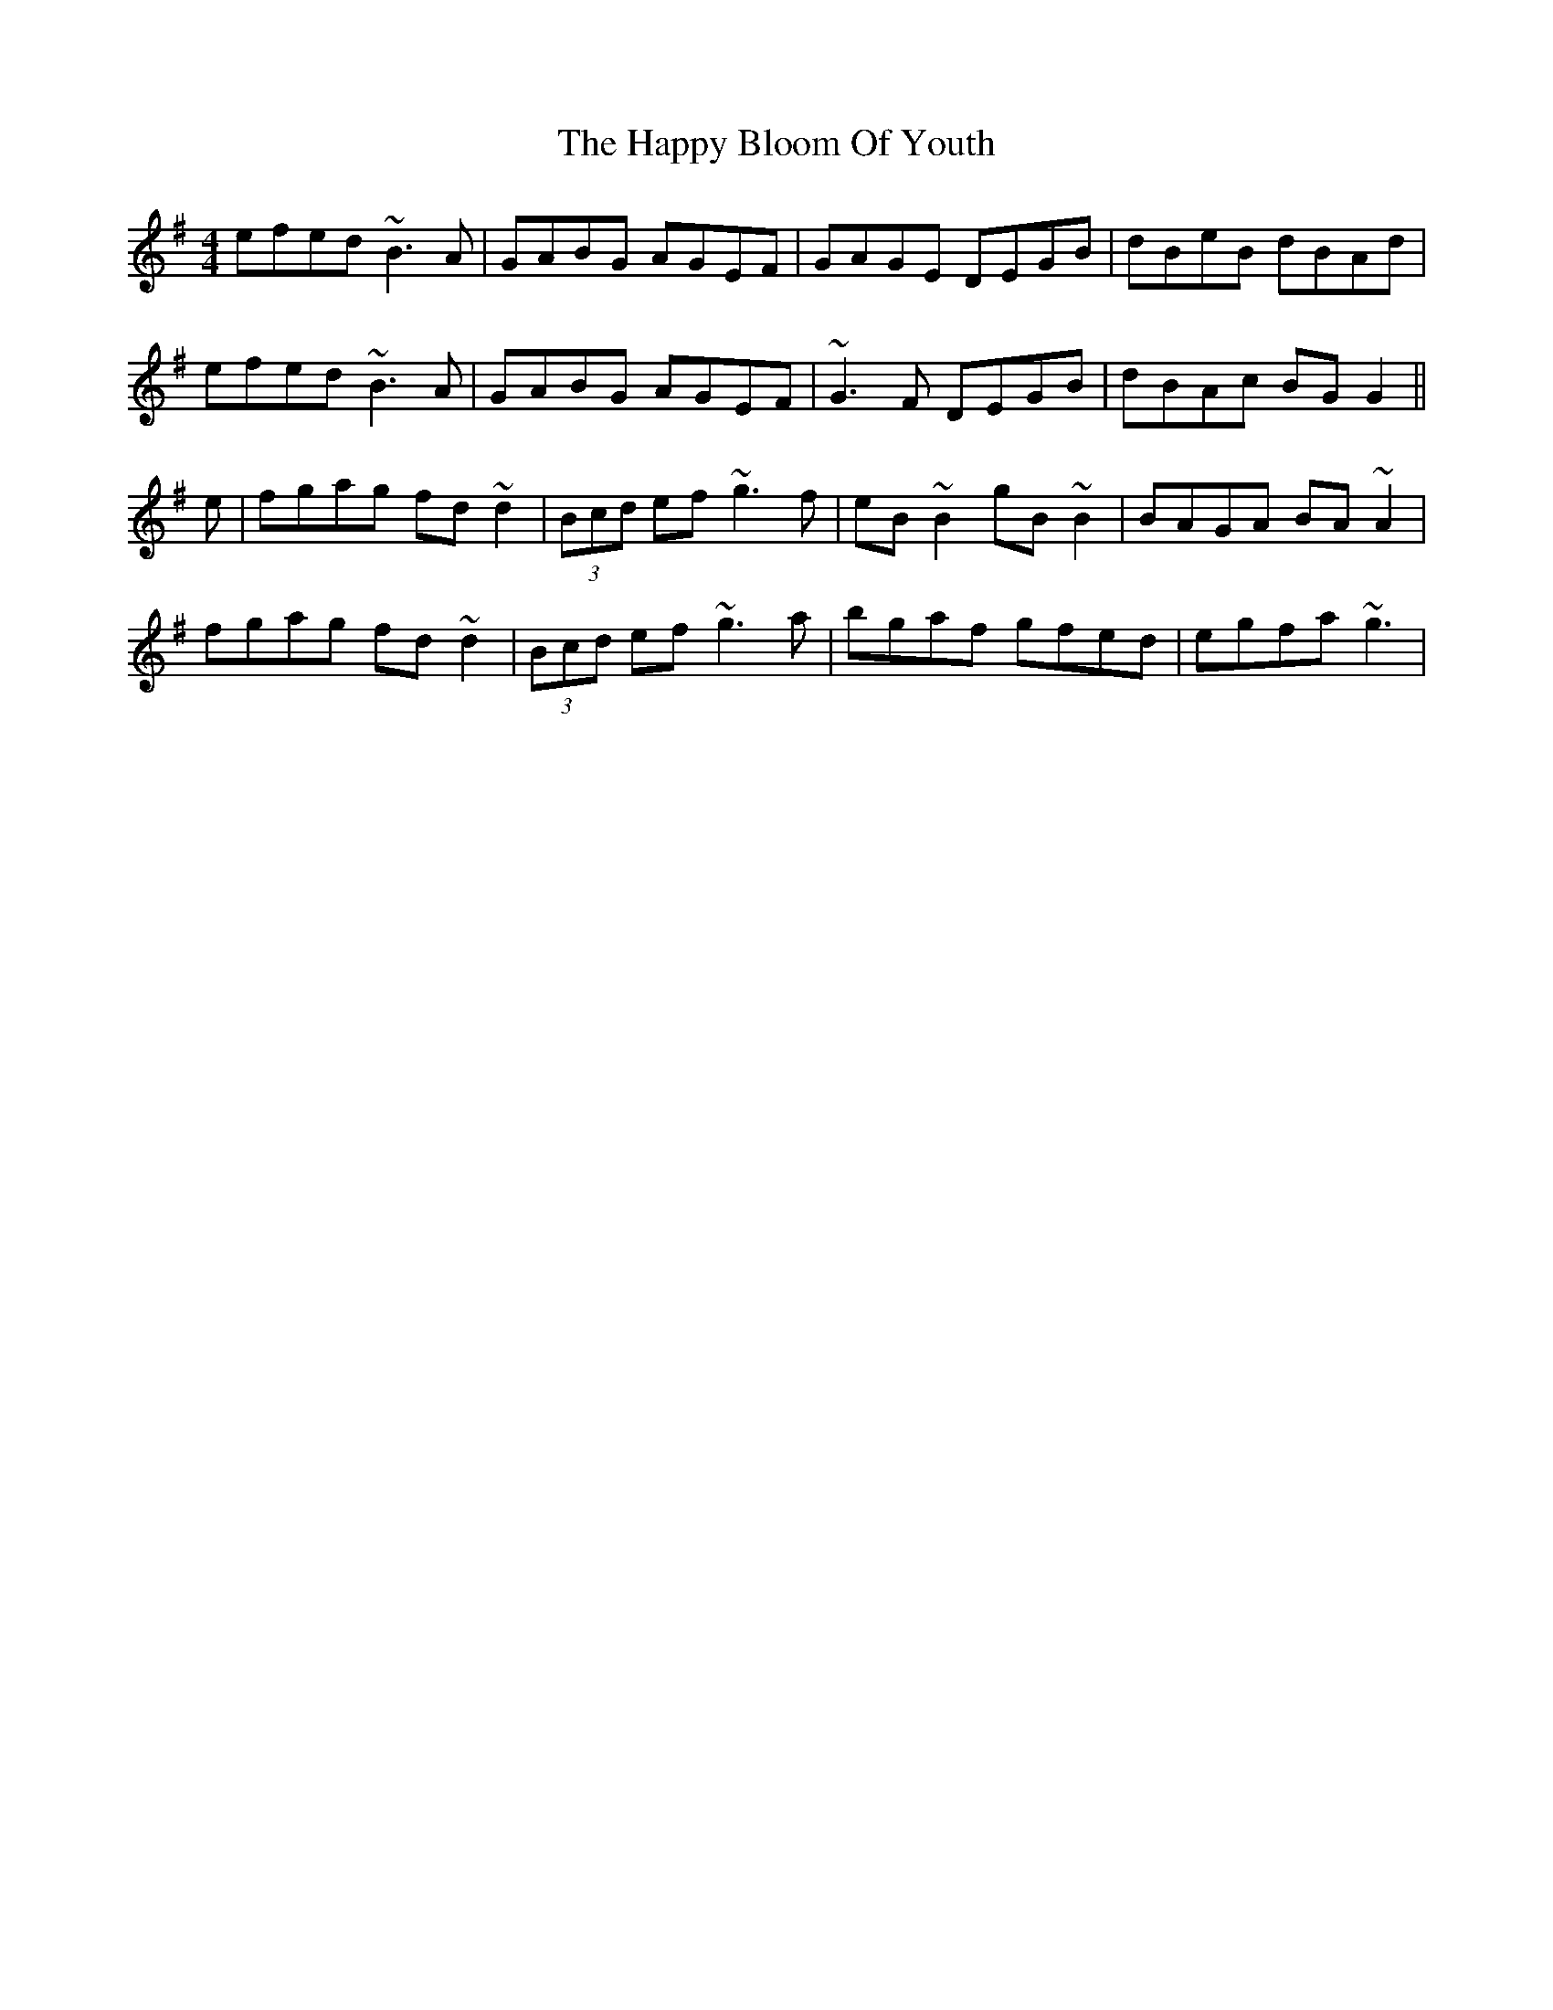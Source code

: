 X: 16688
T: Happy Bloom Of Youth, The
R: reel
M: 4/4
K: Gmajor
efed ~B3A|GABG AGEF|GAGE DEGB|dBeB dBAd|
efed ~B3A|GABG AGEF|~G3F DEGB|dBAc BGG2||
e|fgag fd~d2|(3Bcd ef ~g3f|eB~B2 gB~B2|BAGA BA~A2|
fgag fd~d2|(3Bcd ef ~g3a|bgaf gfed|egfa ~g3|

